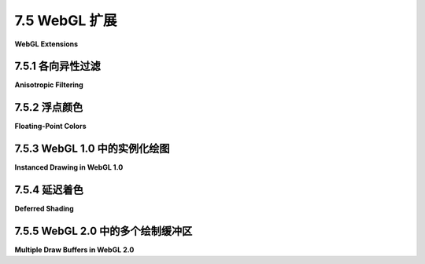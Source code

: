 .. _c7.5:

7.5 WebGL 扩展
=========================

**WebGL Extensions**

.. tab:: 中文

    WebGL 设计用于在各种设备上运行，包括图形能力相对有限的移动设备。因此，所有 WebGL 实现只要求有一组最小的功能集。然而，WebGL 拥有一种激活额外可选特性的机制，这些可选特性定义在 **WebGL 扩展** 中。需要 WebGL 扩展的网页并不能保证在每个 WebGL 实现中都能工作。然而，在许多情况下，编写一个有或没有扩展都能工作的页面相对容易，尽管在没有扩展的情况下可能缺少某些特性。已有几十个扩展的定义被标准化。这些标准扩展在 <https://www.khronos.org/registry/webgl/extensions/> 有文档记录。

    标准 OpenGL 也有一个扩展机制。历史上，许多 OpenGL 一个版本中的扩展特性在后续版本中成为了必需特性。对于 WebGL 扩展来说也是如此：一些 WebGL 1.0 的扩展已经被纳入为 WebGL 2.0 的必需特性。

    本节将介绍 WebGL 扩展机制，并讨论一些标准扩展。

.. tab:: 英文

    WebGL is designed to run on a wide variety of devices, including mobile devices that have relatively limited graphical capabilities. Because of this, only a minimal set of features is required of all WebGL implementations. However, WebGL has a mechanism for activating additional, optional features. The optional features are defined in **WebGL extensions**. A web page that requires a WebGL extension is not guaranteed to work in every implementation of WebGL. However, in many cases, it is fairly easy to write a page that can work with or without the extension, though perhaps with some missing feature when the extension is not available. There are several dozen extensions whose definitions have been standardized. These standard extensions are documented at <https://www.khronos.org/registry/webgl/extensions/>.

    Standard OpenGL also has an extension mechanism. Historically, many features from extensions in one version of OpenGL have become required features in later versions. The same is true for WebGL extensions: Some of the WebGL 1.0 extensions have been incorporated as required features in WebGL 2.0.

    This section covers the WebGL extension mechanism, and it discusses a few of the standard extensions.

.. _c7.5.1:

7.5.1 各向异性过滤
-------------------------

**Anisotropic Filtering**

.. tab:: 中文

    我们从一个可以改善一些场景中纹理外观的简单扩展开始。标准的图像纹理采样过滤方法在以斜角视角观察纹理时会产生较差的结果。在这种情况下，表面上的一个像素对应于纹理中的一个梯形区域，而标准的缩放和放大过滤规则，如 *gl.LINEAR*，并不太能很好地处理这种情况。（过滤在 [4.3.2小节](../c4/s3.md#432-mipmap-和过滤) 中有介绍。）使用称为**各向异性过滤**的技术可以获得更好的结果，这需要额外的计算，它在采样纹理时考虑了梯形的形状。许多 GPU 都可以进行各向异性过滤。这不是 WebGL 实现中的必需特性，但通常作为扩展提供。各向异性过滤扩展可以以相同的方式用于 WebGL 1.0 和 WebGL 2.0。

    示例程序 [webgl/anisotropic-filtering.html](../../../en/source/webgl/anisotropic-filtering.html) 展示了如何使用各向异性过滤扩展。它展示了一个用砖块图像纹理的大型平面，可以从尖锐的斜角观察。如果扩展可用，用户可以开启和关闭各向异性过滤。如果不可用，程序仍然会绘制场景，但只使用标准过滤。以下是程序中的两张图像。右侧的图像使用了各向异性过滤。左侧没有使用各向异性过滤时，即使在离观察者适中的距离，纹理也会模糊：

    ![123](../../en/c7/anisotropic-filtering.png)

    每个 WebGL 扩展都有一个名称。函数 *gl.getExtension(name)* 用于激活扩展，其中名称是一个包含扩展名称的字符串。如果扩展不可用，该函数的返回值为 null，你应该总是在尝试使用扩展之前检查返回值。如果返回值不是 null，那么它是一个 JavaScript 对象。该对象可能包含，例如，为了利用扩展的功能而需要传递给 WebGL 函数的常量。它还可以包含全新的函数。

    各向异性过滤扩展的名称是 "EXT_texture_filter_anisotropic." 要测试扩展的可用性并激活它，程序可以使用如下语句：

    ```js
    anisotropyExtension = gl.getExtension("EXT_texture_filter_anisotropic");
    ```

    如果 *anisotropyExtension* 是 *null*，则扩展不可用。如果它不是 null，那么该对象有一个名为 *TEXTURE_MAX_ANISOTROPY_EXT* 的属性，可以作为参数传递给 *gl.texParameteri* 来设置将应用于纹理的各向异性过滤的级别或量。例如，在创建并绑定纹理之后，程序可能会说：

    ```js
    gl.texParameteri(gl.TEXTURE_2D, 
                anisotropyExtension.TEXTURE_MAX_ANISOTROPY_EXT, 16);
    ```

    第三个参数是各向异性过滤级别。将级别设置为 1 将关闭各向异性过滤。更高的值会产生更好的结果。有一个依赖于实现的最大级别，但是请求一个大于最大值的级别并不会产生错误——你只会得到最大级别。要找出最大值，可以使用：

    ```js
    max = gl.getParameter(anisotropyExtension.MAX_TEXTURE_MAX_ANISOTROPY_EXT);
    ```

    建议在使用各向异性过滤时，将缩放过滤设置为 *gl.LINEAR_MIPMAP_LINEAR*，将放大过滤设置为 *gl.LINEAR*。一个纹理通常使用以下类似的代码进行配置：

    ```js
    gl.bindTexture(gl.TEXTURE_2D);
    gl.generateMipmap(gl.TEXTURE_2D); // 需要 mipmap 来使用缩放过滤！
    gl.texParameteri(gl.TEXTURE_2D,gl.TEXTURE_MIN_FILTER,gl.LINEAR_MIPMAP_LINEAR);
    gl.texParameteri(gl.TEXTURE_2D,gl.TEXTURE_MAG_FILTER,gl.LINEAR);
    if (anisotropyExtension != null) {
        // 只有在可用时才开启各向异性过滤。
        max = gl.getParameter(anisotropyExtension.MAX_TEXTURE_MAX_ANISOTROPY_EXT);
        gl.texParameteri(gl.TEXTURE_2D,
                anisotropyExtension.TEXTURE_MAX_ANISOTROPY_EXT, max);
    }
    ```

    如果扩展不可用，纹理可能看起来不如它本可以的那么好，但它仍然可以工作（而且只有非常细心的用户才可能注意到）。

.. tab:: 英文

    We start with a simple extension that can improve the appearance of textures in some scenes. The standard filtering methods for sampling an image texture give poor results when the texture is viewed at an oblique angle. In that case, a pixel on the surface corresponds to a trapezoidal region in the texture, and the standard minification and magnification filter rules such as *gl.LINEAR* don't handle that case very well. (Filtering was covered in [Subsection 4.3.2](../c4/s3.md#432-mipmap-和过滤).) A better result can be obtained, at the cost of additional computation, using something called **anisotropic filtering**, which samples the texture taking the trapezoidal shape into account. Many GPUs can do anisotropic filtering. It is not a required feature in WebGL implementations, but it is commonly available as an extension. The anisotropic filtering extension can be used with both WebGL 1.0 and WebGL 2.0, in the same way.

    The sample program [webgl/anisotropic-filtering.html](../../../en/source/webgl/anisotropic-filtering.html) shows how to use the anisotropic filtering extension. It shows a large plane textured with a brick image that can be viewed from a sharp, oblique angle. If the extension is available, then the user can turn anisotropic filtering on and off. If it is not available, the program will still draw the scene, but only using standard filtering. Here are two images from the program. Anisotropic filtering is used in the image on the right. On the left, without anisotropic filtering, the texture is blurred even at moderate distanced from the viewer:

    ![123](../../en/c7/anisotropic-filtering.png)

    Each WebGL extension has a name. The function *gl.getExtension(name)* is used to activate an extension, where name is a string containing the name of the extension. The return value of the function is null if the extension is not available, and you should always check the return value before attempting to use the extension. If the return value is not null, then it is a JavaScript object. The object might contain, for example, constants that are meant to be passed to WebGL functions in order to make use of the capabilities of the extension. It can also contain completely new functions.

    The name of the anisotropic filtering extension is "EXT_texture_filter_anisotropic." To test for the availability of the extension and to activate it, a program can use a statement such as

    ```js
    anisotropyExtension = gl.getExtension("EXT_texture_filter_anisotropic");
    ```

    If *anisotropyExtension* is *null*, then the extension is not available. If it is not null, then the object has a property named *TEXTURE_MAX_ANISOTROPY_EXT* that can be used as a parameter to *gl.texParameteri* to set the level, or amount, of anisotropic filtering that will be applied to the texture. For example, after creating and binding a texture, a program might say

    ```js
    gl.texParameteri(gl.TEXTURE_2D, 
                anisotropyExtension.TEXTURE_MAX_ANISOTROPY_EXT, 16);
    ```

    The third parameter is the anisotropic filtering level. Setting the level to 1 will turn off anisotropic filtering. Higher values give better results. There is an implementation-dependent maximum level, but asking for a level greater than the maximum is not an error—you will simply get the maximum level. To find out the maximum, you can use

    ```js
    max = gl.getParameter( anisotropyExtension.MAX_TEXTURE_MAX_ANISOTROPY_EXT );
    ```

    It is recommended to use *gl.LINEAR_MIPMAP_LINEAR* as the minification filter and *gl.LINEAR* as the magnification filter when using anisotropic filtering. A texture would typically be configured using code similar to the following:

    ```js
    gl.bindTexture(gl.TEXTURE_2D);
    gl.generateMipmap(gl.TEXTURE_2D); // Need mipmaps for the minification filter!
    gl.texParameteri(gl.TEXTURE_2D,gl.TEXTURE_MIN_FILTER,gl.LINEAR_MIPMAP_LINEAR);
    gl.texParameteri(gl.TEXTURE_2D,gl.TEXTURE_MAG_FILTER,gl.LINEAR);
    if (anisotropyExtension != null) {
        // turn on anisotropic filtering only if it is available.
        max = gl.getParameter(anisotropyExtension.MAX_TEXTURE_MAX_ANISOTROPY_EXT);
        gl.texParameteri(gl.TEXTURE_2D,
                anisotropyExtension.TEXTURE_MAX_ANISOTROPY_EXT, max);
    }
    ```

    If the extension is not available, the texture might not look as good as it might have, but it will still work (and only a very observant user is likely to notice).

.. _c7.5.2:

7.5.2 浮点颜色
-------------------------

**Floating-Point Colors**

.. tab:: 中文

    作为第二个例子，我们考虑一对名为 "OES_texture_float" 和 "WEBGL_color_buffer_float" 的扩展。第一个扩展使得可以使用颜色分量值为浮点数的纹理，而不是八位整数。第二个扩展使得可以通过将这样的纹理用作帧缓冲区的颜色缓冲区来渲染。（这些扩展仅适用于 WebGL 1.0，但是有一个类似的 WebGL 2.0 扩展，EXT_color_buffer_float。）

    为什么有人想这样做呢？八位整数对于视觉上表示颜色是足够的，但它们没有足够的精度来进行准确的计算。对于使用颜色分量进行大量数值处理的应用，浮点值是必不可少的。

    以找到图像的平均颜色值为例，这需要将大量像素的颜色值相加。这是可以通过利用 GPU 的并行处理能力来加速的。我使用两个帧缓冲区和两个纹理作为颜色缓冲区的技术来进行操作。我假设图像的宽度和高度是 2 的幂。首先将图像绘制到第一个纹理上。将图像想象成水平和垂直分成两半，得到四个等大小的矩形。作为第一步，计算一个半大小的图像，这是那四个矩形的平均值。也就是说，半大小图像中的一个像素的颜色是原始图像中四个像素颜色的平均值。这个平均图像可以通过绘制一个半大小的矩形到第二个帧缓冲区来计算，使用第一个纹理中的图像的多个样本。以下是完成这项工作的片段着色器：

    ```js
    #ifdef GL_FRAGMENT_PRECISION_HIGH
    precision highp float;
    #else
    precision mediump float;
    #endif
    varying vec2 v_coords;  // 纹理坐标，与对象坐标相同。
    uniform sampler2D texture;  // 包含原始图像的纹理。
    uniform float offset;  // 纹理坐标空间中的正方形大小。
    void main() {
        vec4 a = texture2D(texture, v_coords);
        vec4 b = texture2D(texture, v_coords + vec2(offset,0));
        vec4 c = texture2D(texture, v_coords + vec2(0,offset));
        vec4 d = texture2D(texture, v_coords + vec2(offset,offset));
        gl_FragColor = (a + b + c + d)/4.0;  // 颜色是四个样本的平均值。
    }
    ```

    在这第一步中，绘制了顶点在 (0,0) 和 (0.5,0.5) 的正方形，*offset* 是 0.5。绘制是在坐标系统中完成的，其中顶点为 (0,0) 和 (1,1) 的正方形覆盖了整个绘图区域。在那个坐标系统中，顶点在 (0,0) 和 (0.5,0.5) 的正方形覆盖了绘图区域的左下四分之一。片段着色器中的第一个样本来自纹理图像的那个四分之一，另外三个样本来自图像其他三个四分之一中的对应点。

    在第二步中，两个帧缓冲区的角色被交换，绘制了顶点在 (0,0) 和 (0.25,0.25) 的正方形，使用相同的片段着色器，*offset* 等于 0.25。由于帧缓冲区被交换了，第二步是采样第一步产生的半大小图像。结果是四分之一大小的图像，它是覆盖半大小图像的四个矩形的平均值——因此也是覆盖原始图像的 16 个矩形的平均值。这可以重复进行，使用越来越小的正方形，直到结果图像足够小，其颜色可以有效地读回到 CPU 并在其中平均。得到的是一个颜色值，它是原始图像中所有像素颜色的平均值。我们期望，由于 GPU 并行完成了大量的工作，使用这种技术我们可以得到比在 CPU 上完成所有计算更快的答案。

    这里的关键是，为了获得准确的结果，我们希望颜色分量在 GPU 中以浮点值表示，而不是八位整数。

    ----

    我在示例程序 [webgl/image-evolver.html](../../../en/source/webgl/image-evolver.html) 中使用了这种技术。在这个程序中，问题是找到两幅图像之间平均*差异*的颜色。我首先将两幅图像绘制到两个纹理上。然后，我渲染一个差异图像，其中像素的颜色是两个纹理中相同像素颜色差异的绝对值。这是用另一个特殊用途的着色器程序完成的。然后，我将上述平均过程应用于差异图像。

    示例程序的实际目的是尝试使用“遗传算法”“进化”出一个给定图像的近似值。（它的灵感来自我2015年秋季课程的两位学生，Felix Taschbach 和 Pieter Schaap，他们为他们的项目做了一个类似的程序，尽管他们没有使用 GPU。）在程序中，原始图像与近似值之间的平均差异被用作衡量近似值有多好的指标。我使用了一个非常简单的灰度图像作为目标，用小方块制作近似值。您不需要知道任何关于遗传算法的信息，特别是因为该程序没有实际用途。然而，如果您想尝试理解它，源代码有大量的注释。这是程序在一个特别成功的运行中的截图，显示了原始图像和在运行遗传算法7500代后产生的最好近似值：

    ![123](../../../en/c7/image-evolver.png)

    但我们在这里感兴趣的是程序如何使用 WebGL 浮点颜色扩展。程序在初始化期间尝试激活扩展，使用以下代码：

    ```js
    let EXTcbf = gl.getExtension("WEBGL_color_buffer_float");
    let EXTtf = gl.getExtension("OES_texture_float");
    if (!EXTcbf || !EXTtf) {
        throw new Error("This program requires the WebGL extension" + 
                "WEBGL_color_buffer_float, which is not available in this browser.");
    }
    ```

    程序需要这些扩展，所以如果无法激活它们，就会抛出异常。扩展对象 *EXTcbf* 和 *EXTtf* 在这个程序中没有需要的属性；然而，调用 *gl.getExtension* 来激活扩展仍然是必要的。

    程序创建了两个浮点纹理，它们附加到帧缓冲区用作颜色缓冲区。（见 [7.4.2小节](../c7/s4.md#742-渲染到纹理)。）以下是创建其中一个纹理的代码：

    ```js
    tex1 = gl.createTexture();
    gl.bindTexture(gl.TEXTURE_2D, tex1);
    gl.texImage2D(gl.TEXTURE_2D, 0, gl.RGBA, 256, 256, 0, gl.RGBA, gl.FLOAT, null);
    ```

    最后一行的参数 *gl.FLOAT* 指定了纹理中颜色分量的数据类型为 ***float***。如果扩展没有被激活，该数据类型将是错误的。

    当 GPU 使用这些纹理进行平均计算时，它正在进行浮点计算。程序计算了一系列越来越小的平均图像，最后以一个 4x4 像素的图像结束。然后，它使用以下代码将 16 个像素颜色从纹理中读回：

    ```js
    let data = new Float32Array( 4*4*4 ); // 16 个像素，每个像素 4 个数字
    gl.readPixels(0,0,4,4,gl.RGBA,gl.FLOAT,data)
    ```

    *gl.readPixels* 调用将 16 个像素的颜色数据读入数组 *data* 中。同样，*gl.FLOAT* 参数指定了数据类型，只有在激活了扩展之后，该参数值在 *gl.readPixels* 中才是合法的。

.. tab:: 英文

    As a second example, we consider a pair of extensions named "OES_texture_float" and "WEBGL_color_buffer_float". The first of these makes it possible to use textures in which color component values are floating-point numbers, instead of eight-bit integers. The second makes it possible to render to such a texture by using it as the color buffer in a framebuffer. (These extensions are only for WebGL 1.0, but there is a similar WebGL 2.0 extension, EXT_color_buffer_float.)

    Why would someone want to do this? Eight-bit integers are fine for representing colors visually, but they don't have enough precision for doing accurate calculations. For applications that do significant numerical processing with color components, floating-point values are essential.

    As an example, consider finding the average color value of an image, which requires adding up the color values from a large number of pixels. This is something that can be speeded up by using the parallel processing power of a GPU. My technique for doing so uses two framebuffers, with two textures serving as color buffers. I assume that the image width and height are powers of two. Start by drawing the image to the first texture. Think of the image as divided in half, horizontally and vertically, giving four equal-sizes rectangles. As a first step, compute a half-size image that is the average of those four rectangles. That is, the color of a pixel in the half-size image is the average of the colors of four pixels in the original. The averaged image can be computed by drawing a half-size rectangle to the second framebuffer, using multiple samples from the image in the first texture. Here is a fragment shader that does the work:

    ```js
    #ifdef GL_FRAGMENT_PRECISION_HIGH
    precision highp float;
    #else
    precision mediump float;
    #endif
    varying vec2 v_coords;  // Texture coordinates, same as object coords.
    uniform sampler2D texture;  // A texture containing the original image.
    uniform float offset;  // Size of square in texture coordinate space.
    void main() {
        vec4 a = texture2D(texture, v_coords);
        vec4 b = texture2D(texture, v_coords + vec2(offset,0));
        vec4 c = texture2D(texture, v_coords + vec2(0,offset));
        vec4 d = texture2D(texture, v_coords + vec2(offset,offset));
        gl_FragColor = (a + b + c + d)/4.0;  // Color is average of four samples.
    }
    ```

    In this first pass, the square with vertices at (0,0) and (0.5,0.5) is rendered, and *offset* is 0.5. The drawing is done in a coordinate system in which the square with vertices (0,0) and (1,1) covers the entire drawing area. In that coordinate system, the square with vertices at (0,0) and (0.5,0.5) covers the lower left quarter of the drawing area. The first sample in the fragment shader comes from that quarter of the texture image, and the other three samples come from corresponding points in the other three quarters of the image.

    In a second pass, the roles of the two framebuffers are swapped, and a square with vertices at (0,0) and (0.25,0.25) is drawn, using the same fragment shader with *offset* equal to 0.25. Since the framebuffers were swapped, the second pass is sampling the half-sized image that was produced in the first pass. The result is a quarter-sized image that is the average of four rectangles that cover the half-sized image—and therefore of 16 rectangles that cover the original image. This can be repeated, with smaller and smaller squares, until the resulting image is small enough that its colors can be efficiently read back into the CPU and averaged there. The result is a color value that is the average of all the pixels from the original image. We expect that, because a lot of the work is done in parallel by the GPU, we can get the answer much faster using this technique than if we had simply done all the computations on the CPU.

    The point here is that for an accurate result, we want the color components to be represented as floating point values in the GPU, not as eight-bit integers.

    ----

    I use this technique in the sample program [webgl/image-evolver.html](../../../en/source/webgl/image-evolver.html). In that program, the problem is to find the average *difference* in color between two images. I start by drawing the two images to two textures. I then render a difference image, in which the color of a pixel is the absolute value of the difference between the colors of the same pixel in the two textures. This is done with another special-purpose shader program. I then apply the above averaging process to the difference image.

    The actual point of the sample program is to try to "evolve" an approximation to a given image, using a "genetic algorithm." (It was inspired by two students from my Fall, 2015 class, Felix Taschbach and Pieter Schaap, who worked on a similar program for their final project, though they didn't use the GPU.) In the program, the average difference between the original image and an approximation is used as a measure of how good the approximation is. I used a very simple grayscale image as the goal, with approximations made from small squares. You don't need to know anything about the genetic algorithm, especially since the program has no practical purpose. However, the source code is heavily commented if you want to try to understand it. Here is a screenshot from one particularly successful run of the program, showing the original image and the best approximation produced after running the genetic algorithm for 7500 generations:

    ![123](../../../en/c7/image-evolver.png)

    But what interests us here is how the program uses the WebGL floating-point color extensions. The program attempts to activate the extensions during initialization using the following code:

    ```js
    let EXTcbf = gl.getExtension("WEBGL_color_buffer_float");
    let EXTtf = gl.getExtension("OES_texture_float");
    if (!EXTcbf || !EXTtf) {
    throw new Error("This program requires the WebGL extension" + 
            "WEBGL_color_buffer_float, which is not available in this browser.");
    }
    ```

    The program requires the extensions, so an exception is thrown if they can't be activated. The extension objects, *EXTcbf* and *EXTtf*, don't have any properties that are needed in this program; however, it is still necessary to call *gl.getExtension* to activate the extensions.

    The program creates two floating-point textures that are attached to framebuffers for use as color buffers. (See [Subsection 7.4.2](../c7/s4.md#742-渲染到纹理).) Here is the code that creates one of those textures:

    ```js
    tex1 = gl.createTexture();
    gl.bindTexture(gl.TEXTURE_2D, tex1);
    gl.texImage2D(gl.TEXTURE_2D, 0, gl.RGBA, 256, 256, 0, gl.RGBA, gl.FLOAT, null);
    ```

    The parameter *gl.FLOAT* in the last line specifies that the data type for the color components in the texture is ***float***. That data type would be an error if the extensions had not been activated.

    When the GPU does the averaging computation with these textures, it is doing floating-point calculations. The program computes a series of smaller and smaller averaged images, stopping with a 4-by-4 pixel image. It then reads the 16 pixel colors back from the texture using the following code:

    ```js
    let data = new Float32Array( 4*4*4 ); // 16 pixels, 4 numbers per pixels
    gl.readPixels(0,0,4,4,gl.RGBA,gl.FLOAT,data)
    ```

    The call to *gl.readPixels* reads the color data for the 16 pixels into the array, *data*. Again, the *gl.FLOAT* parameter specifies the data type, and that parameter value is legal in *gl.readPixels* only because the extensions have been activated.

.. _c7.5.3:

7.5.3 WebGL 1.0 中的实例化绘图
-----------------------------

**Instanced Drawing in WebGL 1.0**

.. tab:: 中文

    [6.1.7小节](../c6/s1.md#617-webgl-20顶点数组对象) 和 [6.1.8小节](../c6/s1.md#618-webgl-20实例化绘图) 讨论了 WebGL 2.0 的两个特性：顶点数组对象（Vertex Array Objects，VAOs）和实例化绘图。尽管这些特性不是 WebGL 1.0 的标准部分，但两者都可以作为可选的 WebGL 1.0 扩展来使用。VAOs 由扩展 "OES_vertex_array_object" 启用，而实例化绘图由 "ANGLE_instanced_arrays" 启用。作为示例，我们简要地看一下 WebGL 1.0 中的实例化绘图。

    示例 WebGL 1.0 程序 [webgl/instancing-test-webgl1.html](../../../en/source/webgl/instancing-test-webgl1.html) 使用了实例化绘图扩展。它是从 [6.1.8小节](../c6/s1.md#618-webgl-20实例化绘图) 中的示例 WebGL 2.0 程序修改而来的，修改为使用版本 1.0，但功能完全相同。要在 WebGL 1.0 中使用实例化绘图，必须启用相应的扩展：

    ```js
    instancedDrawExt = gl.getExtension("ANGLE_instanced_arrays");
    if (!instancedDrawExt) {
        throw new Error("WebGL 1.0 Instanced Arrays extension is required.");
    }
    ```

    扩展对象 *instancedDrawExt* 包含与 WebGL 2.0 中实例化绘图功能等价的函数：*gl.vertexAttribDivisor()*、*gl.drawArraysInstanced()* 和 *gl.drawElementsInstanced()*。然而，这些函数是扩展对象的属性，而不是图形上下文 gl 的属性，它们的名字中附加了 "ANGLE" 这个词。因此，原始 WebGL 2.0 程序中的命令

    ```js
    gl.drawArraysInstanced(gl.TRIANGLE_FAN, 0, 64, DISK_COUNT);
    ```

    在 WebGL 1.0 程序中被替换为

    ```js
    instancedDrawExt.drawArraysInstancedANGLE(gl.TRIANGLE_FAN, 0, 64, DISK_COUNT);
    ```

    同样地，

    ```js
    gl.vertexAttribDivisor(a_color_loc,1);
    ```

    变为

    ```js
    instancedDrawExt.vertexAttribDivisorANGLE(a_color_loc,1);
    ```

    请注意，通常情况下，一个不使用任何扩展的 WebGL 1.0 程序将无需任何修改即可作为 WebGL 2.0 程序工作。然而，如果 WebGL 1.0 程序使用了在 WebGL 2.0 中不再可用或不再需要的扩展，那么将需要一些工作来将程序转换为 WebGL 2.0。

.. tab:: 英文

    [Subsection 6.1.7](../c6/s1.md#617-webgl-20顶点数组对象) and [Subsection 6.1.8](../c6/s1.md#618-webgl-20实例化绘图) discussed two features of WebGL 2.0, Vertex Array Objects and instanced drawing. Although these features are not a standard part of WebGL 1.0, both are available as optional WebGL 1.0 extensions. VAOs are enabled by the extension "OES_vertex_array_object", while instanced drawing is enabled by "ANGLE_instanced_arrays". As an example, we look briefly at instanced drawing in WebGL 1.0.

    The sample WebGL 1.0 program [webgl/instancing-test-webgl1.html](../../../en/source/webgl/instancing-test-webgl1.html) uses the instanced drawing extension. It is a copy of the sample WebGL 2.0 program from [Subsection 6.1.8](../c6/s1.md#618-webgl-20实例化绘图), modified to use version 1.0, but with exactly the same functionality. To use instanced drawing in WebGL 1.0, the appropriate extension has to be enabled:

    ```js
    instancedDrawExt = gl.getExtension("ANGLE_instanced_arrays");
    if (!instancedDrawExt) {
        throw new Error("WebGL 1.0 Instanced Arrays extension is required.");
    }
    ```

    The extension object, *instancedDrawExt*, contains functions that are equivalent to the WebGL 2.0 functions for instanced drawing: *gl.vertexAttribDivisor()*. *gl.drawArraysInstanced()*, and *gl.drawElementsInstanced()*. However, the functions are properties of the extension object, not of the graphics context gl, and their names have the word "ANGLE" appended. So, the command

    ```js
    gl.drawArraysInstanced(gl.TRIANGLE_FAN, 0, 64, DISK_COUNT);
    ```

    from the original WebGL 2.0 program is replaced by

    ```js
    instancedDrawExt.drawArraysInstancedANGLE(gl.TRIANGLE_FAN, 0, 64, DISK_COUNT);
    ```

    in the WebGL 1.0 program. And

    ```js
    gl.vertexAttribDivisor(a_color_loc,1);
    ```

    becomes

    ```js
    instancedDrawExt.vertexAttribDivisorANGLE(a_color_loc,1);
    ```

    Note that, in general, a WebGL 1.0 program that does **not** use any extensions will work as a WebGL 2.0 program without any modifications. However, if the WebGL 1.0 program uses extensions that are no longer available or no longer needed in WebGL 2.0, some work will be required to convert the program to WebGL 2.0.

.. _c7.5.4:

7.5.4 延迟着色
-------------------------

**Deferred Shading**

.. tab:: 中文

    我们将讨论一个 WebGL 1.0 的扩展，这个扩展对于一种称为**延迟着色**的重要渲染技术非常有用。我没有延迟渲染的示例程序，而且我只会在一般术语中讨论它。

    延迟着色被用作渲染复杂场景时的优化，并且经常用于加速视频游戏中的渲染。它与光照最密切相关，因为它可以用来渲染具有大量光源的场景，但对其他效果也有用。

    回想一下，在 OpenGL 或 WebGL 着色器中可以表示的光源数量是有限的。但是，可以使用多遍算法来渲染具有许多光源的场景：每个遍历计算一个光源或少数几个光源的贡献，并将遍历的结果相加以给出完整的场景。问题是，如果每个遍历的渲染都以正常方式完成，那么有很多必须重新计算的事情，以完全相同的方式，在每个遍历中。例如，假设使用逐像素光照，包括计算每个像素的材质属性和单位法线向量。延迟着色旨在避免重复的工作。

    在延迟着色中，第一个遍历用于计算图像中每个像素的材质属性、法线向量以及所需的其他数据。所有这些数据都被保存起来，以便在额外的遍历中用于计算光照和其他可能的效果。对于给定的像素，只保存在像素处实际可见的对象的数据，因为隐藏表面的数据不需要渲染场景。第一个遍历使用场景中对象的几何体和属性。后续遍历需要了解的关于几何体和属性的所有信息都在保存的数据中。

    保存的数据可以存储在纹理对象中。（浮点纹理对象非常适合此目的，因为数据将用于进一步的计算。）在这种情况下，纹理中的值并不一定代表图像。例如，一个纹理中的 RGB 颜色分量可能表示法线向量的 x、y 和 z 坐标。如果后续遍历中需要深度值，它可能存储在同一纹理的 alpha 颜色分量中。另一个纹理可能保存漫反射颜色，而第三个纹理在其 RGB 分量中保存镜面颜色，并在其 alpha 分量中保存光泽度值。着色器程序可以自由地以它们喜欢的方式解释纹理中的数据。

    ---

    WebGL 着色器可以写入纹理数据，使用帧缓冲区。但是标准的 WebGL 1.0 一次只能写入一个帧缓冲区。现在，我们可以使用每个需要计算的纹理的单独遍历来完成，但这将涉及到大量的冗余计算，这正是我们试图避免的。我们需要一个 WebGL 扩展，使得着色器可以同时写入多个帧缓冲区。我们需要的扩展名为 "WEBGL_draw_buffers"。当激活该扩展时，可以将多个纹理（或渲染缓冲区）附加到帧缓冲区，并且使得着色器可以同时将数据写入所有附加的着色器。这个扩展使用起来相对复杂。它必须像通常一样通过以下形式的语句激活：

    ```js
    EXTdb = gl.getExtension("WEBGL_draw_buffers");
    ```

    假设扩展可用，着色器中可以使用的最大颜色缓冲区数量由 *EXTdb.MAX_DRAW_BUFFERS_WEBGL* 给出，至少为四个。有了这个扩展，你可以使用以下形式的代码将多个纹理作为颜色缓冲区附加到帧缓冲区：

    ```js
    gl.bindFramebuffer(gl.FRAMEBUFFER, framebuffer);
    gl.framebufferTexture2D(gl.FRAMEBUFFER, 
        EXTdb.COLOR_ATTACHMENT0_WEBGL, gl.TEXTURE_2D, texture1, 0);
    gl.framebufferTexture2D(gl.FRAMEBUFFER, 
        EXTdb.COLOR_ATTACHMENT1_WEBGL, gl.TEXTURE_2D, texture2, 0);
    ```

    以此类推，使用扩展对象中的常量如 *EXTdb.COLOR_ATTACHMENT1_WEBGL* 来指定附加点。

    通常在片段着色器中，输出到颜色缓冲区的颜色是通过给特殊变量 *gl_FragColor* 分配一个值来指定的。当使用多个颜色缓冲区时，情况会发生变化。在这种情况下，片段着色器有一个特殊的变量 gl_FragData，它是一个 vec4 数组，每个可能的颜色缓冲区一个。通过给 *gl_FragData[0], gl_FragData[1], ....* 分配值，将颜色输出到颜色缓冲区。因为这是着色器合法语法的一个变化，所以还必须通过在代码开头添加以下行来在片段着色器源代码中激活扩展：

    ```js
    #extension GL_EXT_draw_buffers : require
    ```

    假设我们想要在颜色缓冲区中存储法线向量、漫反射颜色、镜面颜色和对象坐标。假设这些值作为变化变量或 uniform 变量输入到着色器中，除了漫反射颜色，它是从纹理中采样的。那么片段着色器可能采用以下形式：

    ```js
    #extension GL_EXT_draw_buffers : require
    precision highp float;
    varying vec3 v_normal, v_objectCoords;
    varying vec2 v_texCoords;
    uniform vec3 u_specular;
    uniform float u_shininess;
    uniform sampler2D texture;
    void main() {
        gl_FragData[0] = vec4( normalize(v_normal), 0 );
        gl_FragData[1] = vec4( v_object_coords, 1 );
        gl_FragData[2] = texture2D( texture, v_texCoords );
        gl_fragData[3] = vec4( u_specular, u_shininess );
    }
    ```

    使用扩展的最后一个要求是指定在 gl_FragData 中使用的索引与附加到帧缓冲区的颜色缓冲区之间的对应关系。似乎这种对应关系应该是自动的，但实际上不是。你必须使用扩展对象中的 JavaScript 函数 *EXTdb.drawBuffersWEBGL* 来指定它。这个函数接受一个数组作为参数，数组中的值从常量 *EXTdb.COLOR_ATTACHMENT0_WEBGL*, *EXTdb.COLOR_ATTACHMENT1_WEBGL*, .... 中选择。这些与在帧缓冲区中指定颜色缓冲区附加点时使用的常量相同。例如，如果你出于某种原因想要片段着色器输出到附加在 2 和 3 附件点的颜色缓冲区，你会调用：

    ```js
    EXTdb.drawBuffersWEBGL( [
        EXTdb.COLOR_ATTACHMENT2_WEBGL,
        EXTdb.COLOR_ATTACHMENT3_WEBGL
    ] );
    ```

    经过所有这些设置之后，你就可以进行延迟着色的第一个遍历了。对于后续的遍历，你会使用一个不同的着色器，只有一个颜色缓冲区。对于这些遍历，你希望在图像中的每个像素上运行一次片段着色器。片段着色器将使用在第一个遍历中保存的像素数据以及其他信息（如光源属性）来计算像素的输出颜色。你可以通过绘制一个覆盖图像的单个矩形来简单地触发对每个像素的片段着色器的调用。

    延迟着色背后的理论并不复杂，但在实现中有很多细节需要正确处理。延迟着色只是视频游戏程序员用来提高他们游戏渲染速度的众多技巧之一。

.. tab:: 英文

    I will discuss one more WebGL 1.0 extension, one that is useful for an important rendering technique called **deferred shading**. I don't have a sample program for deferred rendering, and I will only discuss it in general terms.

    Deferred shading is used as an optimization when rendering complex scenes, and it is often used to speed up rendering in video games. It is most closely associated with lighting, since it can be used to render scenes with large numbers of light sources, but it can also be useful for other effects.

    Recall that the number of lights that can be represented in OpenGL or in a WebGL shader is limited. But scenes with many lights can be rendered using a multi-pass algorithm: Each pass computes the contribution of one light, or a small number of lights, and the results of the passes are added together to give the complete scene. The problem is that, if the rendering in each pass is done in the normal way, then there are a lot of things that have to be recomputed, in exactly the same way, in each pass. For example, assuming that per-pixel lighting is used, that includes computing material properties and a unit normal vector for each pixel in the image. Deferred shading aims to avoid the duplicated effort.

    In deferred shading, a first pass is used to compute material properties, normal vectors, and whatever other data is needed, for each pixel in the image. All of that data is saved, to be used in additional passes that will compute lighting and possibly other effects. For a given pixel, only the data for the object that is actually visible at the pixel is saved, since data for hidden surfaces is not needed to render the scene. The first pass uses the geometry and attributes of objects in the scene. Everything that the later passes need to know about geometry and attributes is in the saved data.

    The saved data can be stored in texture objects. (Floating point textures are ideal for this, since the data will be used in further calculations.) In this case, the values in the textures don't necessarily represent images. For example, the RGB color components in one texture might represent the x, y, and z coordinates of a normal vector. And if a depth value is needed in later passes, it might be stored in the alpha color component of the same texture. Another texture might hold a diffuse color, while a third holds a specular color in its RGB components and a shininess value in its alpha component. Shader programs are free to interpret data in a texture however they like.

    ----

    A WebGL shader can write data to a texture, using a framebuffer. But standard WebGL 1.0 can only write to one framebuffer at a time. Now, it would be possible to use a separate pass for each texture that we need to compute, but that would involve a lot of redundant calculations, which is what we are trying to avoid. What we need is a WebGL extension that makes it possible for a shader to write to several framebuffers simultaneously. The extension that we need is named "WEBGL_draw_buffers". When that extension is activated, it becomes possible to attach several textures (or renderbuffers) to a framebuffer, and it becomes possible for a shader to write data to all of the attached shaders simultaneously. The extension is relatively complicated to use. It must be activated, as usual, with a statement of the form

    ```js
    EXTdb = gl.getExtension("WEBGL_draw_buffers");
    ```

    Assuming that the extension is available, the maximum number of color buffers that can be used in a shader is given by *EXTdb.MAX_DRAW_BUFFERS_WEBGL*, which will be at least four. With the extension in place, you can attach multiple textures as color buffers for a framebuffer, using code of the form

    ```js
    gl.bindFramebuffer(gl.FRAMEBUFFER, framebuffer);
    gl.framebufferTexture2D(gl.FRAMEBUFFER, 
        EXTdb.COLOR_ATTACHMENT0_WEBGL, gl.TEXTURE_2D, texture1, 0);
    gl.framebufferTexture2D(gl.FRAMEBUFFER, 
        EXTdb.COLOR_ATTACHMENT1_WEBGL, gl.TEXTURE_2D, texture2, 0);
    ```

    and so on, using constants such as *EXTdb.COLOR_ATTACHMENT1_WEBGL* from the extension object to specify the attachment points.

    Usually in a fragment shader, the color that is output to the color buffer is specified by assigning a value to the special variable *gl_FragColor*. That changes when multiple color buffers are used. In that case, instead of *gl_FragColor*, the fragment shader has a special variable gl_FragData which is an array of vec4, one for each possible color buffer. Colors are output to the color buffers by assigning values to *gl_FragData[0], gl_FragData[1], ....* Because this is a change in the legal syntax of the shader, the extension must also be activated in the fragment shader source code by adding the line

    ```js
    #extension GL_EXT_draw_buffers : require
    ```

    to the beginning of the code. Suppose, for example, that we want to store a normal vector, a diffuse color, a specular color, and object coordinates in the color buffers. Let's say that these values are input to the fragment shader as varying variables or uniform variables, except for the diffuse color, which is sampled from a texture. Then the fragment shader might take the form

    ```js
    #extension GL_EXT_draw_buffers : require
    precision highp float;
    varying vec3 v_normal, v_objectCoords;
    varying vec2 v_texCoords;
    uniform vec3 u_specular;
    uniform float u_shininess;
    uniform sampler2D texture;
    void main() {
        gl_FragData[0] = vec4( normalize(v_normal), 0 );
        gl_FragData[1] = vec4( v_object_coords, 1 );
        gl_FragData[2] = texture2D( texture, v_texCoords );
        gl_fragData[3] = vec4( u_specular, u_shininess );
    }
    ```

    The final requirement for using the extension is to specify the correspondence between the indices that are used in gl_FragData and the color buffers that have been attached to the framebuffer. It seems like the correspondence should be automatic, but it's not. You have to specify it using the JavaScript function, *EXTdb.drawBuffersWEBGL* from the extension object. This function takes an array as parameter, and the values in the array are chosen from the constants *EXTdb.COLOR_ATTACHMENT0_WEBGL*, *EXTdb.COLOR_ATTACHMENT1_WEBGL*, .... These are the same constants that are used to specify the color buffer attachment points in a framebuffer. For example, if for some reason you wanted a fragment shader to output to the color buffers that are attached at attachment points 2 and 3, you would call

    ```js
    EXTdb.drawBuffersWEBGL( [
        EXTdb.COLOR_ATTACHMENT2_WEBGL,
        EXTdb.COLOR_ATTACHMENT3_WEBGL
    ] );
    ```

    After all that setup, you are ready to do the first pass for deferred shading. For the subsequent passes, you would use a different shader, with a single color buffer. For those passes, you want to run the fragment shader once for each pixel in the image. The fragment shader will use the pixel data that was saved in the first pass, together with other information such as light properties, to compute the output color for the pixel. You can trigger a call to the fragment shader for each pixel simply by drawing a single rectangle that covers the image.

    The theory behind deferred shading is not all that complicated, but there are a lot of details to get right in the implementation. Deferred shading is just one of many tricks that are used by video game programmers to improve the rendering speed for their games.

.. _c7.5.5:

7.5.5 WebGL 2.0 中的多个绘制缓冲区
-------------------------------------

**Multiple Draw Buffers in WebGL 2.0**

.. tab:: 中文

    能够写入多个绘制缓冲区是 WebGL 2.0 的标准部分。示例程序 [webgl/multiple-draw-buffers-webgl2.html](../../../en/source/webgl/multiple-draw-buffers-webgl2.html) 是一个简单的演示。该程序获取一个示例图像，并通过附加三个纹理到帧缓冲区，并将每种颜色分量写入其中一个纹理，将其分解为显示原始图像的红色、绿色和蓝色颜色分量的三个独立图像。然后，每个纹理的图像被复制到屏幕上，作为灰度图像显示。

    程序必须创建并为三个纹理对象分配存储，并将它们绑定到帧缓冲区作为颜色缓冲区。以下是执行此操作的代码：

    ```js
    framebuffer = gl.createFramebuffer();
    gl.bindFramebuffer(gl.FRAMEBUFFER, framebuffer);
    texture0 = gl.createTexture();
    gl.bindTexture(gl.TEXTURE_2D, texture0);
    gl.texStorage2D(gl.TEXTURE_2D, 1, gl.R8, 320, 399);
    gl.framebufferTexture2D(gl.FRAMEBUFFER, 
            gl.COLOR_ATTACHMENT0, gl.TEXTURE_2D, texture0, 0);
    texture1 = gl.createTexture();
    gl.bindTexture(gl.TEXTURE_2D, texture1);
    gl.texStorage2D(gl.TEXTURE_2D, 1, gl.R8, 320, 399);
    gl.framebufferTexture2D(gl.FRAMEBUFFER, 
            gl.COLOR_ATTACHMENT1, gl.TEXTURE_2D, texture1, 0);
    texture2 = gl.createTexture();
    gl.bindTexture(gl.TEXTURE_2D, texture2);
    gl.texStorage2D(gl.TEXTURE_2D, 1, gl.R8, 320, 399);
    gl.framebufferTexture2D(gl.FRAMEBUFFER, 
            gl.COLOR_ATTACHMENT2, gl.TEXTURE_2D, texture2, 0);
    ```

    纹理以格式 *gl.R8* 创建，每个像素存储一个八位无符号整数；这对于灰度图像是足够的。（对于此格式，一个 8 位整数被考虑为被缩放以表示范围在 0.0 到 1.0 内的颜色值。）

    必须调用函数 *gl.drawBuffers()* 以启用写入多个绘制缓冲区，并指定输出目标。目标被指定为帧缓冲区上的附件点数组：

    ```js
    gl.drawBuffers([
        gl.COLOR_ATTACHMENT0, gl.COLOR_ATTACHMENT1, gl.COLOR_ATTACHMENT2
    ]);
    ```

    此示例的着色器程序使用 GLSL ES 3.00 编写，在片段着色器中使用 out 变量将输出发送到绘制缓冲区。当有一个 out 变量时，它自动将输出发送到第一个绘制缓冲区（绘制缓冲区编号零）。当有多个 out 变量时，必须使用布局限定符为每个 out 变量指定目标编号。在片段着色器中为 out 变量指定的 *location* 是传递给 *gl.drawBuffers()* 的附件点数组的索引。以下是一个示例，来自示例程序的片段着色器：

    ```js
    #version 300 es
    precision mediump float;
    uniform sampler2D u_picture; // 包含原始图像的纹理
    in vec2 v_coords;
    layout(location = 0) out float red;   // 写入绘制缓冲区 0
    layout(location = 1) out float green; // 写入绘制缓冲区 1
    layout(location = 2) out float blue;  // 写入绘制缓冲区 2
    void main() {
        vec4 color = texture(u_picture, v_coords);
        red = color.r;
        green = color.g;
        blue = color.b;
    }
    ```

    这个片段着色器将原始图像中单独的 RGB 颜色分量发送到附加到帧缓冲区的三个纹理。

    这是一个相当简单且不太有用的使用多个绘制缓冲区的示例，但它确实展示了这样做所需的所有步骤。

.. tab:: 英文

    The ability to write to multiple draw buffers is a standard part of WebGL 2.0. The sample program [webgl/multiple-draw-buffers-webgl2.html](../../../en/source/webgl/multiple-draw-buffers-webgl2.html) is a simple demonstration. This program takes a sample image and breaks it up into three separate images that show the red, green, and blue color components from the original image. It does that by attaching three textures to a framebuffer, and writing each color component to one of the textures. The image from each texture is then copied to the screen as a grayscale image.

    The program has to create and allocate storage for three texture objects, and bind them to a frame buffer as color buffers. Here is the code that does this:

    ```js
    framebuffer = gl.createFramebuffer();
    gl.bindFramebuffer(gl.FRAMEBUFFER,framebuffer);
    texture0 = gl.createTexture();
    gl.bindTexture(gl.TEXTURE_2D, texture0);
    gl.texStorage2D(gl.TEXTURE_2D, 1, gl.R8, 320, 399);
    gl.framebufferTexture2D(gl.FRAMEBUFFER, 
                gl.COLOR_ATTACHMENT0, gl.TEXTURE_2D, texture0, 0);
    texture1 = gl.createTexture();
    gl.bindTexture(gl.TEXTURE_2D, texture1);
    gl.texStorage2D(gl.TEXTURE_2D, 1, gl.R8, 320, 399);
    gl.framebufferTexture2D(gl.FRAMEBUFFER, 
                gl.COLOR_ATTACHMENT1, gl.TEXTURE_2D, texture1, 0);
    texture2 = gl.createTexture();
    gl.bindTexture(gl.TEXTURE_2D, texture2);
    gl.texStorage2D(gl.TEXTURE_2D, 1, gl.R8, 320, 399);
    gl.framebufferTexture2D(gl.FRAMEBUFFER, 
                gl.COLOR_ATTACHMENT2, gl.TEXTURE_2D, texture2, 0);
    ```

    The textures are created with format *gl.R8*, which stores one eight-bit unsigned integer per pixel; that is sufficient for a grayscale image. (For this format, an 8-bit integer is considered to be scaled to represent a color value in the range 0.0 to 1.0.)

    The function *gl.drawBuffers()* must be called to enable writing to multiple draw buffers and to specify the output destinations. The destinations are specified as an array of attachment points on the framebuffer:

    ```js
    gl.drawBuffers( [
        gl.COLOR_ATTACHMENT0, gl.COLOR_ATTACHMENT1, gl.COLOR_ATTACHMENT2
    ] );
    ```

    The shader programs for this example are written in GLSL ES 3.00, which uses out variables in the fragment shader to send output to draw buffers. When there is a single out variable, it automatically sends output to the first draw buffer (draw buffer number zero). When there is more than one out variable, the destination number must be specified for every out variable using a layout qualifier. The *location* specified for an out variable in the fragment shader is an index into the array of attachment points that was passed to *gl.drawBuffers()*. As an example, here is the fragment shader from the sample program:

    ```js
    #version 300 es
    precision mediump float;
    uniform sampler2D u_picture; // texture containing original image
    in vec2 v_coords;
    layout(location = 0) out float red;   // write to draw buffer 0
    layout(location = 1) out float green; // write to draw buffer 1
    layout(location = 2) out float blue;  // write to draw buffer 2
    void main() {
        vec4 color = texture(u_picture, v_coords);
        red = color.r;
        green = color.g;
        blue = color.b;
    }
    ```

    This fragment shader sends the separate RGB color components from the original image to the three textures that are attached to the framebuffer.

    This is a fairly simple and not-very-useful example of using multiple draw buffers, but it does illustrate all the steps that are required to do so.
